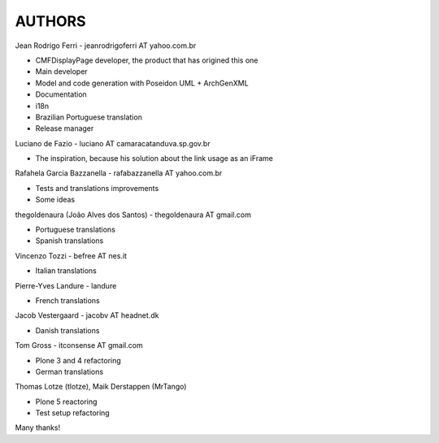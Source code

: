 =======
AUTHORS
=======

Jean Rodrigo Ferri - jeanrodrigoferri AT yahoo.com.br

* CMFDisplayPage developer, the product that has origined this one
* Main developer
* Model and code generation with Poseidon UML + ArchGenXML
* Documentation
* i18n
* Brazilian Portuguese translation
* Release manager

Luciano de Fazio - luciano AT camaracatanduva.sp.gov.br

* The inspiration, because his solution about the link usage as an iFrame

Rafahela Garcia Bazzanella - rafabazzanella AT yahoo.com.br

* Tests and translations improvements
* Some ideas

thegoldenaura (João Alves dos Santos) - thegoldenaura AT gmail.com

* Portuguese translations
* Spanish translations

Vincenzo Tozzi - befree AT nes.it

* Italian translations

Pierre-Yves Landure - landure

* French translations

Jacob Vestergaard - jacobv AT headnet.dk

* Danish translations

Tom Gross - itconsense AT gmail.com

* Plone 3 and 4 refactoring
* German translations

Thomas Lotze (tlotze), Maik Derstappen (MrTango)

* Plone 5 reactoring
* Test setup refactoring

Many thanks!
